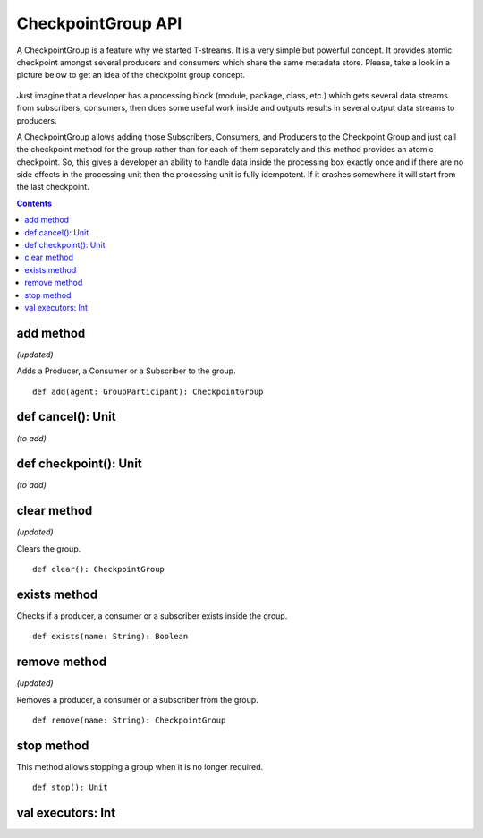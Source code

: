 CheckpointGroup API
====================

A CheckpointGroup is a feature why we started T-streams. It is a very simple but powerful concept. It provides atomic checkpoint amongst several producers and consumers which share the same metadata store. Please, take a look in a picture below to get an idea of the checkpoint group concept.

.. figure:: _static/CheckpointGroup1.png

Just imagine that a developer has a processing block (module, package, class, etc.) which gets several data streams from subscribers, consumers, then does some useful work inside and outputs results in several output data streams to producers.

A CheckpointGroup allows adding those Subscribers, Consumers, and Producers to the Checkpoint Group and just call the checkpoint method for the group rather than for each of them separately and this method provides an atomic checkpoint. So, this gives a developer an ability to handle data inside the processing box exactly once and if there are no side effects in the processing unit then the processing unit is fully idempotent. If it crashes somewhere it will start from the last checkpoint.

.. Contents::

add method
---------------

*(updated)*

Adds a Producer, a Consumer or a Subscriber to the group.

::

 def add(agent: GroupParticipant): CheckpointGroup



def cancel(): Unit
--------------------------
*(to add)*

def checkpoint(): Unit
-----------------------------
*(to add)*

clear method
---------------
*(updated)*

Clears the group.

::

 def clear(): CheckpointGroup

exists method
-----------------------

Checks if a producer, a consumer or a subscriber exists inside the group.

::
 
 def exists(name: String): Boolean


remove method
------------------
*(updated)*

Removes a producer, a consumer or a subscriber from the group.

::

 def remove(name: String): CheckpointGroup


stop method
-------------------

This method allows stopping a group when it is no longer required.

::

 def stop(): Unit



val executors: Int
---------------------
